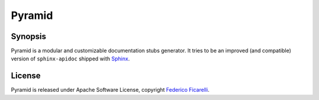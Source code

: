 =======
Pyramid
=======

|build-status| |coverage-status| |documentation-status| |license-status|

Synopsis
========

Pyramid is a modular and customizable documentation stubs generator. It tries to be an improved
(and compatible) version of ``sphinx-apidoc`` shipped with Sphinx_. 

License
=======

Pyramid is released under Apache Software License, copyright `Federico Ficarelli`_.


.. _Sphinx:
    http://sphinx-doc.org/

.. _Federico Ficarelli:
    https://nazavode.github.io

.. |build-status| image:: https://travis-ci.org/nazavode/pyramid.svg?branch=master
    :target: https://travis-ci.org/nazavode/pyramid
    :alt: Build status

.. |documentation-status| image:: https://readthedocs.org/projects/pyramid/badge/?version=latest
    :target: http://pyramid.readthedocs.org/en/latest/?badge=latest
    :alt: Documentation status

.. |coverage-status| image:: https://coveralls.io/repos/nazavode/pyramid/badge.svg?branch=master&service=github
  :target: https://coveralls.io/github/nazavode/pyramid?branch=master
  :alt: Coverage report

.. |license-status| image:: https://img.shields.io/badge/license-Apache2.0-blue.svg
    :target: http://opensource.org/licenses/Apache2.0
    :alt: License
